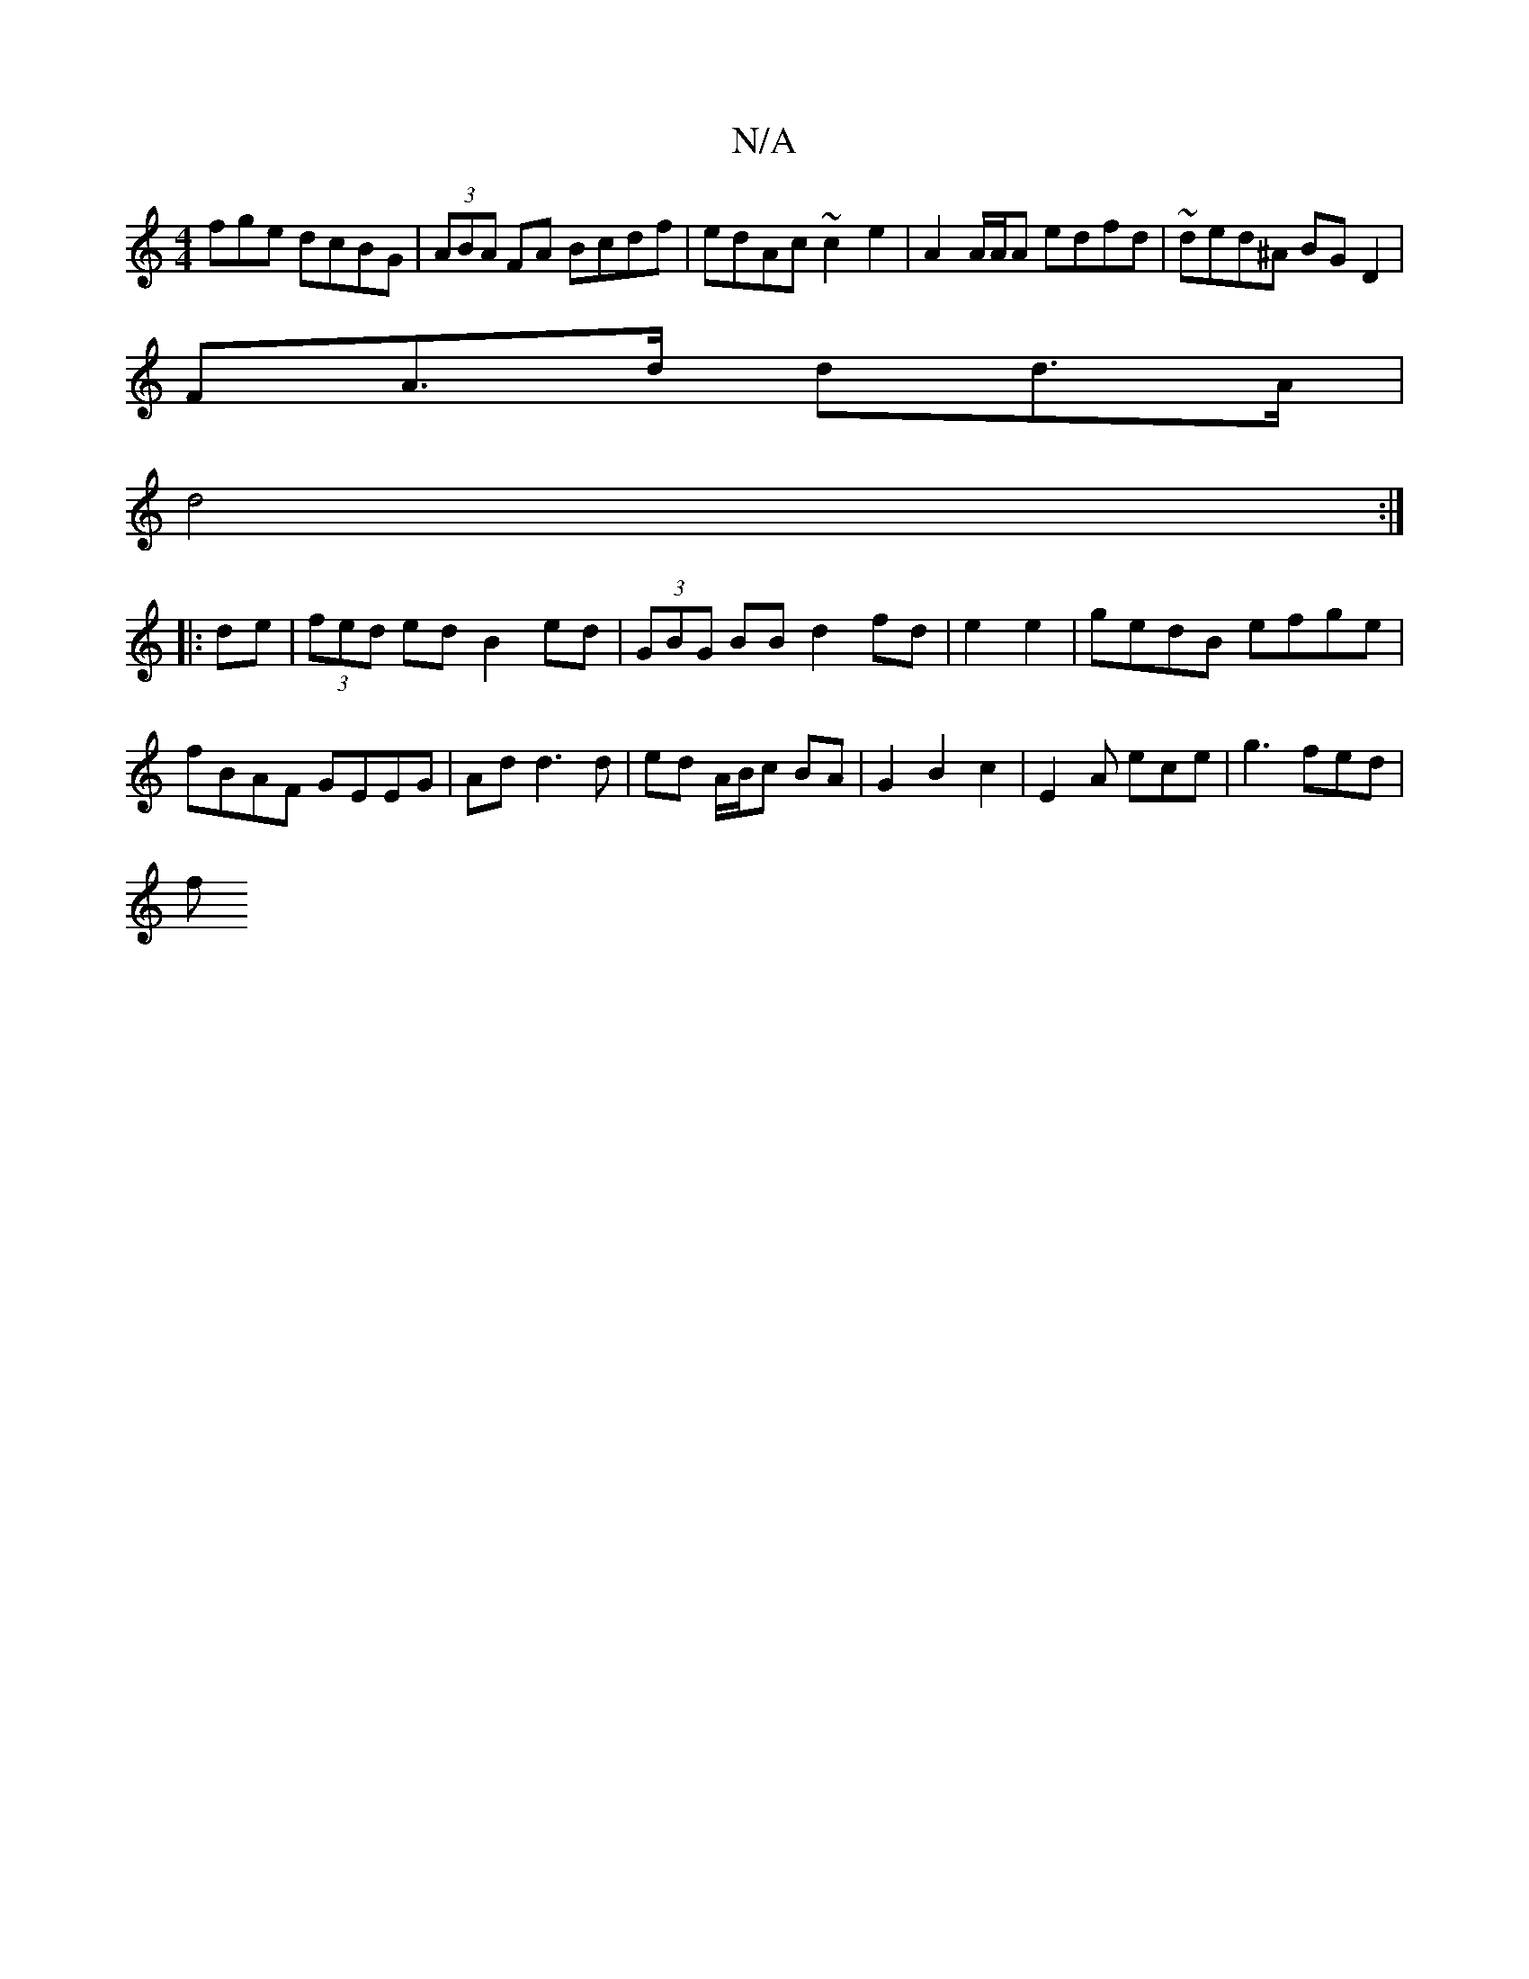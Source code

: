 X:1
T:N/A
M:4/4
R:N/A
K:Cmajor
fge dcBG|(3ABA FA Bcdf | edAc ~c2 e2 | A2 A/A/A edfd | ~ded^A BG D2 |
FA>d dd>A|
d4:|
|:de|(3fed ed B2ed | (3GBG BB d2 fd|e2 e2|gedB efge|fBAF GEEG|Ad d3 d | ed A/B/c BA|G2 B2c2 | E2A ece |g3 fed |
 f